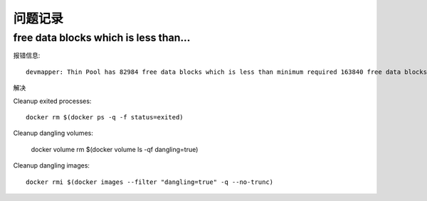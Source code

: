 问题记录
===============

free data blocks which is less than...
---------------------------------------------

报错信息::

    devmapper: Thin Pool has 82984 free data blocks which is less than minimum required 163840 free data blocks. Create more free space in thin pool or use dm.min_free_space option to change behavior

解决

Cleanup exited processes::

    docker rm $(docker ps -q -f status=exited)
    
Cleanup dangling volumes:

    docker volume rm $(docker volume ls -qf dangling=true)

 
Cleanup dangling images::

    docker rmi $(docker images --filter "dangling=true" -q --no-trunc)
